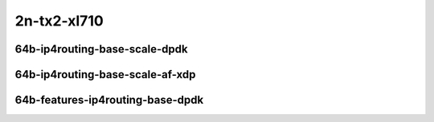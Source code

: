 
.. raw:: latex

    \clearpage

.. raw:: html

    <script type="text/javascript">

        function getDocHeight(doc) {
            doc = doc || document;
            var body = doc.body, html = doc.documentElement;
            var height = Math.max( body.scrollHeight, body.offsetHeight,
                html.clientHeight, html.scrollHeight, html.offsetHeight );
            return height;
        }

        function setIframeHeight(id) {
            var ifrm = document.getElementById(id);
            var doc = ifrm.contentDocument? ifrm.contentDocument:
                ifrm.contentWindow.document;
            ifrm.style.visibility = 'hidden';
            ifrm.style.height = "10px"; // reset to minimal height ...
            // IE opt. for bing/msn needs a bit added or scrollbar appears
            ifrm.style.height = getDocHeight( doc ) + 4 + "px";
            ifrm.style.visibility = 'visible';
        }

    </script>

2n-tx2-xl710
~~~~~~~~~~~~

64b-ip4routing-base-scale-dpdk
------------------------------

.. raw:: html

    <center>
    <iframe id="01" onload="setIframeHeight(this.id)" width="700" frameborder="0" scrolling="no" src="../../_static/vpp/2n-tx2-xl710-64b-ip4routing-base-scale-dpdk-ndr-tsa.html"></iframe>
    <p><br></p>
    </center>

.. raw:: latex

    \begin{figure}[H]
        \centering
            \graphicspath{{../_build/_static/vpp/}}
            \includegraphics[clip, trim=0cm 0cm 5cm 0cm, width=0.70\textwidth]{2n-tx2-xl710-64b-ip4routing-base-scale-dpdk-ndr-tsa}
            \label{fig:2n-tx2-xl710-64b-ip4routing-base-scale-dpdk-ndr-tsa}
    \end{figure}

.. raw:: latex

    \clearpage

.. raw:: html

    <center>
    <iframe id="02" onload="setIframeHeight(this.id)" width="700" frameborder="0" scrolling="no" src="../../_static/vpp/2n-tx2-xl710-64b-ip4routing-base-scale-dpdk-pdr-tsa.html"></iframe>
    <p><br></p>
    </center>

.. raw:: latex

    \begin{figure}[H]
        \centering
            \graphicspath{{../_build/_static/vpp/}}
            \includegraphics[clip, trim=0cm 0cm 5cm 0cm, width=0.70\textwidth]{2n-tx2-xl710-64b-ip4routing-base-scale-dpdk-pdr-tsa}
            \label{fig:2n-tx2-xl710-64b-ip4routing-base-scale-dpdk-pdr-tsa}
    \end{figure}

.. raw:: latex

    \clearpage

64b-ip4routing-base-scale-af-xdp
--------------------------------

.. raw:: html

    <center>
    <iframe id="01af" onload="setIframeHeight(this.id)" width="700" frameborder="0" scrolling="no" src="../../_static/vpp/2n-tx2-xl710-64b-ip4routing-base-scale-af_xdp-ndr-tsa.html"></iframe>
    <p><br></p>
    </center>

.. raw:: latex

    \begin{figure}[H]
        \centering
            \graphicspath{{../_build/_static/vpp/}}
            \includegraphics[clip, trim=0cm 0cm 5cm 0cm, width=0.70\textwidth]{2n-tx2-xl710-64b-ip4routing-base-scale-af_xdp-ndr-tsa}
            \label{fig:2n-tx2-xl710-64b-ip4routing-base-scale-af_xdp-ndr-tsa}
    \end{figure}

.. raw:: latex

    \clearpage

.. raw:: html

    <center>
    <iframe id="02af" onload="setIframeHeight(this.id)" width="700" frameborder="0" scrolling="no" src="../../_static/vpp/2n-tx2-xl710-64b-ip4routing-base-scale-af_xdp-pdr-tsa.html"></iframe>
    <p><br></p>
    </center>

.. raw:: latex

    \begin{figure}[H]
        \centering
            \graphicspath{{../_build/_static/vpp/}}
            \includegraphics[clip, trim=0cm 0cm 5cm 0cm, width=0.70\textwidth]{2n-tx2-xl710-64b-ip4routing-base-scale-af_xdp-pdr-tsa}
            \label{fig:2n-tx2-xl710-64b-ip4routing-base-scale-af_xdp-pdr-tsa}
    \end{figure}

.. raw:: latex

    \clearpage

64b-features-ip4routing-base-dpdk
---------------------------------

.. raw:: html

    <center>
    <iframe id="03" onload="setIframeHeight(this.id)" width="700" frameborder="0" scrolling="no" src="../../_static/vpp/2n-tx2-xl710-64b-features-ip4routing-base-scale-dpdk-ndr-tsa.html"></iframe>
    <p><br></p>
    </center>

.. raw:: latex

    \begin{figure}[H]
        \centering
            \graphicspath{{../_build/_static/vpp/}}
            \includegraphics[clip, trim=0cm 0cm 5cm 0cm, width=0.70\textwidth]{2n-tx2-xl710-64b-features-ip4routing-base-scale-dpdk-ndr-tsa}
            \label{fig:2n-tx2-xl710-64b-features-ip4routing-base-scale-dpdk-ndr-tsa}
    \end{figure}

.. raw:: latex

    \clearpage

.. raw:: html

    <center>
    <iframe id="04" onload="setIframeHeight(this.id)" width="700" frameborder="0" scrolling="no" src="../../_static/vpp/2n-tx2-xl710-64b-features-ip4routing-base-scale-dpdk-pdr-tsa.html"></iframe>
    <p><br></p>
    </center>

.. raw:: latex

    \begin{figure}[H]
        \centering
            \graphicspath{{../_build/_static/vpp/}}
            \includegraphics[clip, trim=0cm 0cm 5cm 0cm, width=0.70\textwidth]{2n-tx2-xl710-64b-features-ip4routing-base-scale-dpdk-pdr-tsa}
            \label{fig:2n-tx2-xl710-64b-features-ip4routing-base-scale-dpdk-pdr-tsa}
    \end{figure}
